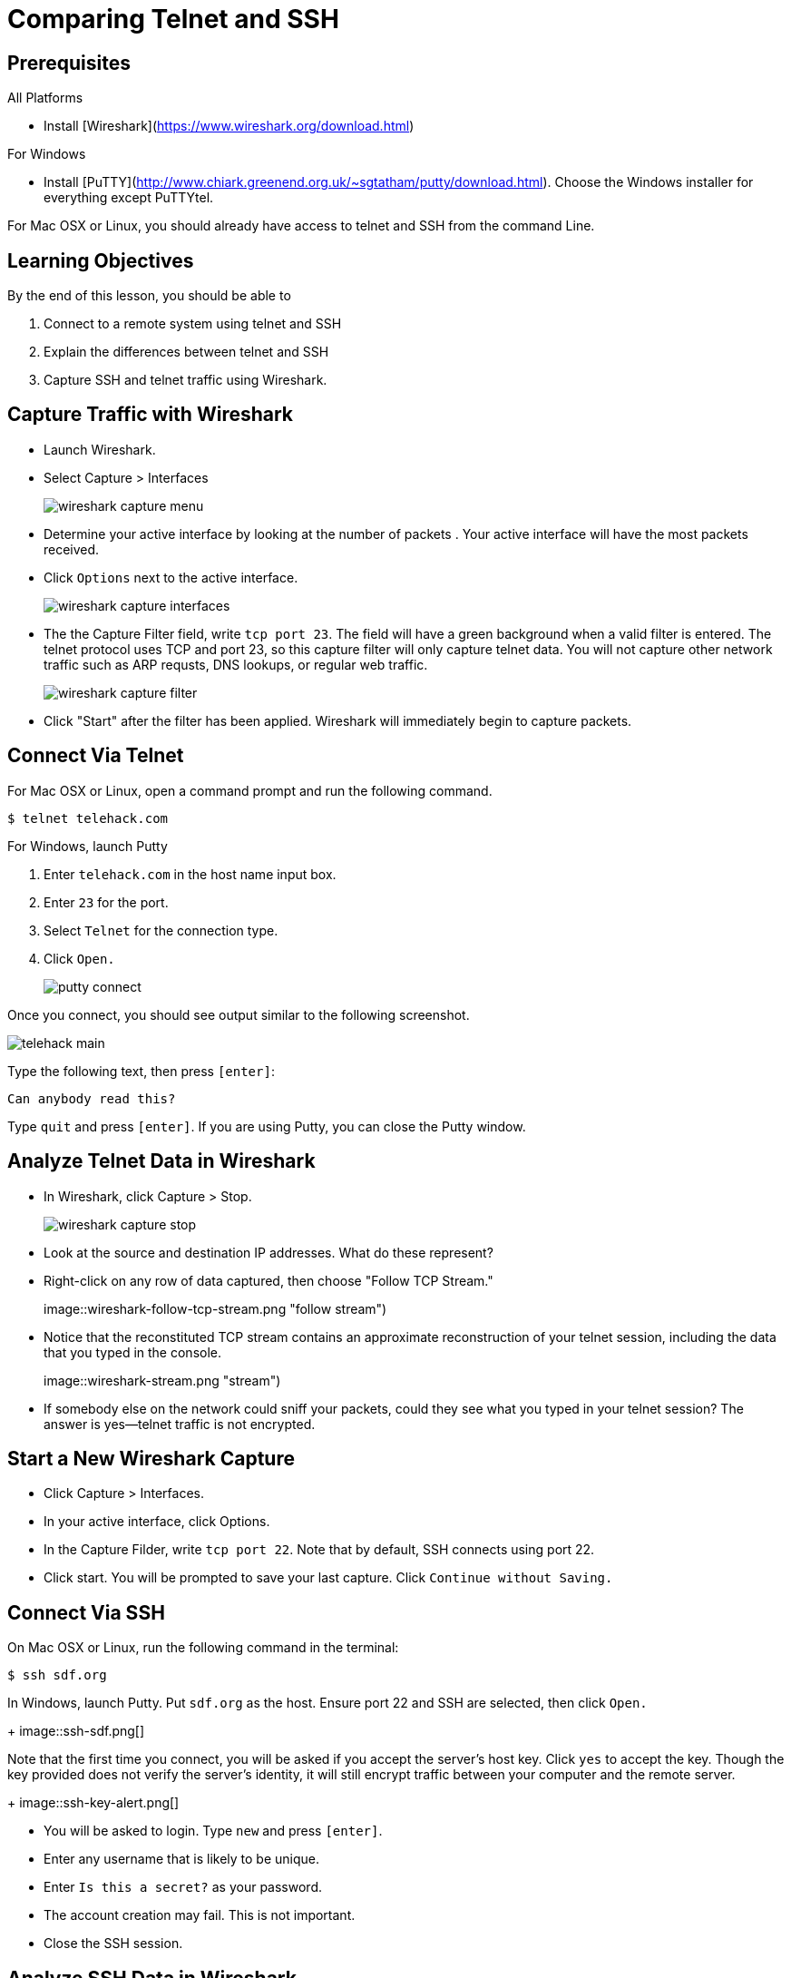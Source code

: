 = Comparing Telnet and SSH

== Prerequisites

All Platforms

* Install [Wireshark](https://www.wireshark.org/download.html)

For Windows

* Install [PuTTY](http://www.chiark.greenend.org.uk/~sgtatham/putty/download.html). Choose the Windows installer for everything except PuTTYtel.

For Mac OSX or Linux, you should already have access to telnet and SSH from the command Line.

== Learning Objectives

By the end of this lesson, you should be able to

1. Connect to a remote system using telnet and SSH
2. Explain the differences between telnet and SSH
3. Capture SSH and telnet traffic using Wireshark.

== Capture Traffic with Wireshark

* Launch Wireshark.

* Select Capture > Interfaces
+
image::wireshark-capture-menu.png[]

* Determine your active interface by looking at the number of packets . Your active interface will have the most packets received.
* Click `Options` next to the active interface.
+
image::wireshark-capture-interfaces.png[]

* The the Capture Filter field, write `tcp port 23`. The field will have a green background when a valid filter is entered. The telnet protocol uses TCP and port 23, so this capture filter will only capture telnet data. You will not capture other network traffic such as ARP requsts, DNS lookups, or regular web traffic.
+
image::wireshark-capture-filter.png[]

* Click "Start" after the filter has been applied. Wireshark will immediately begin to capture packets.
  
== Connect Via Telnet

For Mac OSX or Linux, open a command prompt and run the following command.

```
$ telnet telehack.com
```

For Windows, launch Putty

1. Enter `telehack.com` in the host name input box.
2. Enter `23` for the port.
3. Select `Telnet` for the connection type.
4. Click `Open.`
+
image::putty-connect.png[]

Once you connect, you should see output similar to the following screenshot.

image::telehack-main.png[]

Type the following text, then press `[enter]`:

```
Can anybody read this?
```

Type `quit` and press `[enter]`. If you are using Putty, you can close the Putty window.

== Analyze Telnet Data in Wireshark

* In Wireshark, click Capture > Stop.
+
image::wireshark-capture-stop.png[]

* Look at the source and destination IP addresses. What do these represent?

* Right-click on any row of data captured, then choose "Follow TCP Stream."
+
image::wireshark-follow-tcp-stream.png "follow stream")

* Notice that the reconstituted TCP stream contains an approximate reconstruction of your telnet session, including the data that you typed in the console.
+
image::wireshark-stream.png "stream")
* If somebody else on the network could sniff your packets, could they see what you typed in your telnet session? The answer is yes--telnet traffic is not encrypted.

== Start a New Wireshark Capture

* Click Capture > Interfaces.
* In your active interface, click Options.
* In the Capture Filder, write `tcp port 22`. Note that by default, SSH connects using port 22.
* Click start. You will be prompted to save your last capture. Click `Continue without Saving.`

== Connect Via SSH

On Mac OSX or Linux, run the following command in the terminal:

```
$ ssh sdf.org
```

In Windows, launch Putty. Put `sdf.org` as the host. Ensure port 22 and SSH are selected, then click `Open.`
+
image::ssh-sdf.png[]

Note that the first time you connect, you will be asked if you accept the server's host key. Click `yes` to accept the key. Though the key provided does not verify the server's identity, it will still encrypt traffic between your computer and the remote server.
+
image::ssh-key-alert.png[]

* You will be asked to login. Type `new` and press `[enter]`.
* Enter any username that is likely to be unique.
* Enter `Is this a secret?` as your password.
* The account creation may fail. This is not important.
* Close the SSH session.

== Analyze SSH Data in Wireshark

* Stop the capture in Wireshark (Capture > Stop).
* Right click on a row and choose "Follow TCP stream."
* You should see output similar to the following screenshot.
+
image::wireshark-follow-tcp-stream-ssh.png[]

* Could anybody sniffing your network traffic discover the username and password you tried to register with? The answer is, no. The SSH traffic is encrypted.

== Cleanup

Feel free to close PuTTY or any terminals you have open. You can close Wireshark--you do not need to save the capture file.

== Reflection

1. How are telnet and SSH similar?
2. How are they different?
3. Which tool should you implement as a system administrator?
4. What does following a TCP stream do in Wireshark?